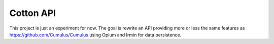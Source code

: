 Cotton API
==========

This project is just an experiment for now.
The goal is rewrite an API providing more or less the same features as https://github.com/Cumulus/Cumulus
using Opium and Irmin for data persistence.
